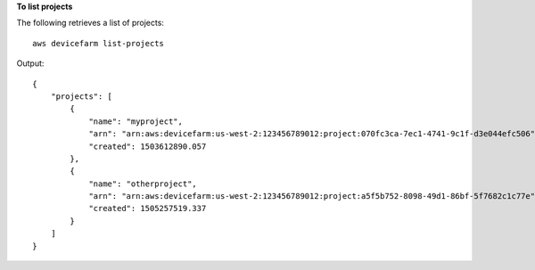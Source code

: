 **To list projects**

The following retrieves a list of projects::

  aws devicefarm list-projects

Output::

  {
      "projects": [
          {
              "name": "myproject",
              "arn": "arn:aws:devicefarm:us-west-2:123456789012:project:070fc3ca-7ec1-4741-9c1f-d3e044efc506",
              "created": 1503612890.057
          },
          {
              "name": "otherproject",
              "arn": "arn:aws:devicefarm:us-west-2:123456789012:project:a5f5b752-8098-49d1-86bf-5f7682c1c77e",
              "created": 1505257519.337
          }
      ]
  }
